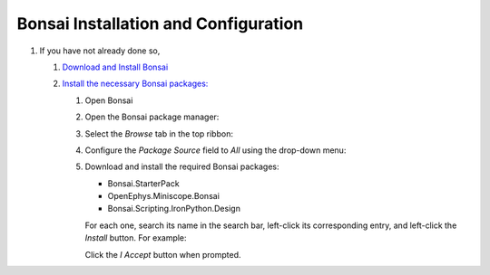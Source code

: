 #####################################
Bonsai Installation and Configuration
#####################################

#.  If you have not already done so, 

    #.  `Download and Install Bonsai <https://bonsai-rx.org/docs/articles/installation.html>`_

    #.  `Install the necessary Bonsai packages: <https://bonsai-rx.org/docs/articles/packages.html>`_

        #.  Open Bonsai

        #.  Open the Bonsai package manager:

            ..  Both these options for opening the package manager are included bc it is possible to open Bonsai directly into the workflow editor or directly into the landing window. Align them better

            ..  todo:: make the following grid look better

            ..  grid::

                ..  grid-item::
                    :columns:   5

                    From the Bonsai landing window, select *Manage Packages*

                    ..  image:: /_static/images/bonsai-landing-page-package-manager-button.webp
                        :alt:   screenshot of Bonsai landing window with *Manage Packages* text highlighted
                        :align: center

                ..  grid-item::
                    :columns:       auto
                    :child-align:   center

                    or

                ..  grid-item::
                    :columns:   6

                    From the Bonsai workflow editor, hover over the *Tools* tab in the top ribbon to reveal a drop-down menu, and left-click *Manage Packages...*.

                    ..  image:: /_static/images/bonsai-workflow-editor-package-manager-button.webp
                        :alt:   screenshot of Bonsai workflow editor with *Manage Packages...* text highlighted
                        :align: center

        #.  Select the *Browse* tab in the top ribbon:

            ..  image:: /_static/images/bonsai-package-manager-browse-button.webp
                :alt:   screenshot of Bonsai package manager with *Browse* tab highlighted
                :align: center
                :height: 400px

        #.  Configure the *Package Source* field to *All* using the drop-down menu:

            ..  image:: /_static/images/bonsai-package-manager-package-source-dropdown.webp
                :alt:   screenshot of Bonsai package manager with the Package Source drop-down higlighted
                :align: center
                :height: 400px

        #.  Download and install the required Bonsai packages:

            *   Bonsai.StarterPack

            *   OpenEphys.Miniscope.Bonsai

            *   Bonsai.Scripting.IronPython.Design

            For each one, search its name in the search bar, left-click its corresponding entry, and left-click the *Install* button. For example:

            ..  image:: /_static/images/bonsai-starterpack.webp
                :alt:   screenshot of Bonsai package manager with search bar higlighted
                :align: center
                :height: 400px

            Click the *I Accept* button when prompted.



